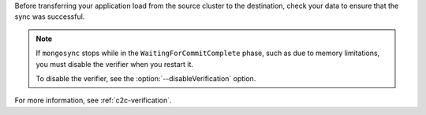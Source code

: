 
Before transferring your application load from the source cluster to the
destination, check your data to ensure that the sync was successful.

.. note::

   If ``mongosync`` stops while in the
   ``WaitingForCommitComplete`` phase, such as due to memory
   limitations, you must disable the verifier when you restart it.

   To disable the verifier, see the
   :option:`--disableVerification` option.

For more information, see :ref:`c2c-verification`.

